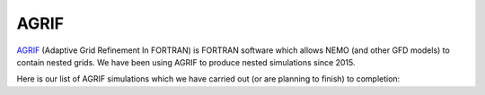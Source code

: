 AGRIF
-----

`AGRIF <https://doi.org/10.1016/j.cageo.2007.01.009>`_ (Adaptive Grid Refinement In FORTRAN) is FORTRAN software which allows NEMO (and other GFD models) to contain nested grids. We have been using AGRIF to produce nested simulations since 2015.



Here is our list of AGRIF simulations which we have carried out (or are planning to finish) to completion:

.. raw:: html

   <iframe width="740" height="500" src="https://docs.google.com/spreadsheets/d/e/2PACX-1vRpBSqIbq8np8TladN9wRxKWaZDGLDfttz7oBASybI6lD-E0Kg_hXdQAWqfVic91WVjlqhR0qUvqQR8/pubhtml?gid=537566429&amp;single=true&amp;widget=true&amp;headers=false"></iframe>
